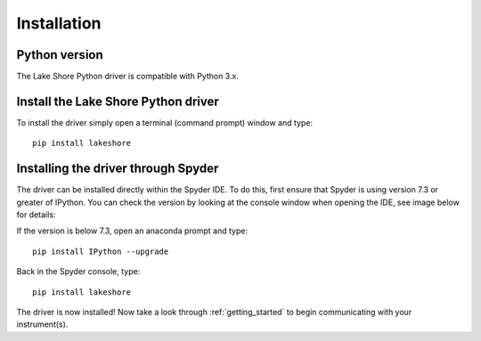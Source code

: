 .. _installation:

Installation
============

Python version
--------------
The Lake Shore Python driver is compatible with Python 3.x.

Install the Lake Shore Python driver
------------------------------------
To install the driver simply open a terminal (command prompt) window and type::

    pip install lakeshore


Installing the driver through Spyder
----------------------------------------------------------
The driver can be installed directly within the Spyder IDE. To do this, first ensure that Spyder is using
version 7.3 or greater of IPython. You can check the version by looking at the console window when opening the IDE,
see image below for details:

.. image:: _static/IPython_info.PNG

If the version is below 7.3, open an anaconda prompt and type::

    pip install IPython --upgrade

Back in the Spyder console, type::

    pip install lakeshore

The driver is now installed! Now take a look through :ref:`getting_started` to begin communicating with your instrument(s).



.. _install pip: https://www.w3schools.com/python/python_pip.asp